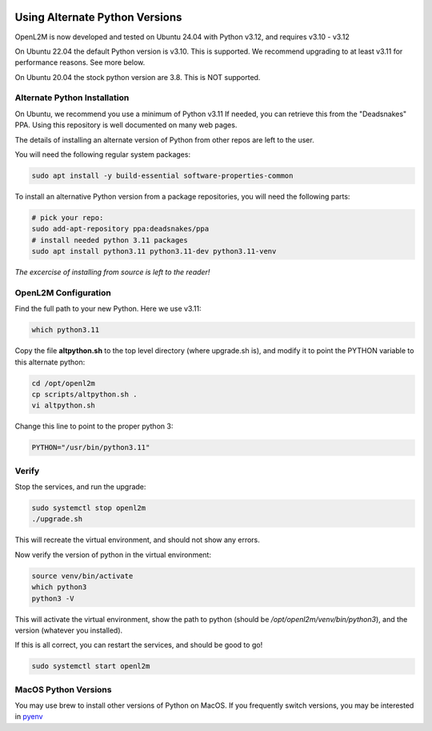.. image:: ../_static/openl2m_logo.png

===============================
Using Alternate Python Versions
===============================

OpenL2M is now developed and tested on Ubuntu 24.04 with Python v3.12, and requires v3.10 - v3.12

On Ubuntu 22.04 the default Python version is v3.10. This is supported.
We recommend upgrading to at least v3.11 for performance reasons. See more below.

On Ubuntu 20.04 the stock python version are 3.8. This is NOT supported.

Alternate Python Installation
-----------------------------

On Ubuntu, we recommend you use a minimum of Python v3.11
If needed, you can retrieve this from the "Deadsnakes" PPA.
Using this repository is well documented on many web pages.

The details of installing an alternate version of Python from other repos are left to the user.

You will need the following regular system packages:

.. code-block:: bash

  sudo apt install -y build-essential software-properties-common


To install an alternative Python version from a package repositories,
you will need the following parts:

.. code-block:: bash

  # pick your repo:
  sudo add-apt-repository ppa:deadsnakes/ppa
  # install needed python 3.11 packages
  sudo apt install python3.11 python3.11-dev python3.11-venv


*The excercise of installing from source is left to the reader!*


OpenL2M Configuration
---------------------

Find the full path to your new Python. Here we use v3.11:

.. code-block:: bash

  which python3.11

Copy the file **altpython.sh** to the top level directory (where upgrade.sh is),
and modify it to point the PYTHON variable to this alternate python:

.. code-block:: bash

  cd /opt/openl2m
  cp scripts/altpython.sh .
  vi altpython.sh

Change this line to point to the proper python 3:

.. code-block:: bash

  PYTHON="/usr/bin/python3.11"


Verify
------

Stop the services, and run the upgrade:

.. code-block:: bash

  sudo systemctl stop openl2m
  ./upgrade.sh

This will recreate the virtual environment, and should not show any errors.

Now verify the version of python in the virtual environment:

.. code-block:: bash

  source venv/bin/activate
  which python3
  python3 -V

This will activate the virtual environment, show the path to python
(should be */opt/openl2m/venv/bin/python3*), and the version (whatever you installed).

If this is all correct, you can restart the services, and should be good to go!

.. code-block:: bash

  sudo systemctl start openl2m


MacOS Python Versions
---------------------

You may use brew to install other versions of Python on MacOS. If you frequently switch versions,
you may be interested in `pyenv`_

.. _pyenv: https://realpython.com/intro-to-pyenv/